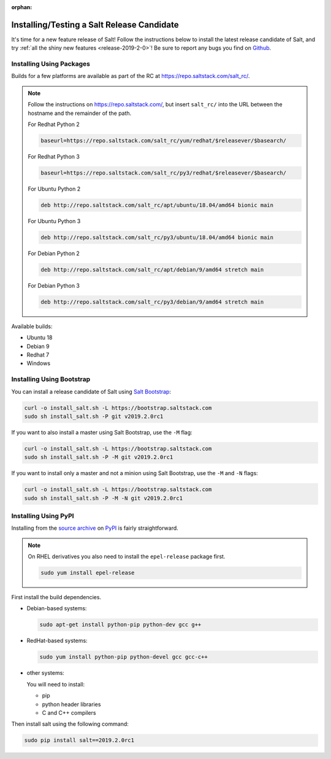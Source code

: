 :orphan:

.. _release-candidate:

===========================================
Installing/Testing a Salt Release Candidate
===========================================

It's time for a new feature release of Salt! Follow the instructions below to
install the latest release candidate of Salt, and try :ref:`all the shiny new
features <release-2019-2-0>`! Be sure to report any bugs you find on `Github
<https://github.com/saltstack/salt/issues/new/>`_.

Installing Using Packages
=========================

Builds for a few platforms are available as part of the RC at https://repo.saltstack.com/salt_rc/.

.. note::

    Follow the instructions on https://repo.saltstack.com/,
    but insert ``salt_rc/`` into the URL between the hostname
    and the remainder of the path.

    For Redhat Python 2

    .. code-block:: bash

        baseurl=https://repo.saltstack.com/salt_rc/yum/redhat/$releasever/$basearch/

    For Redhat Python 3

    .. code-block:: bash

        baseurl=https://repo.saltstack.com/salt_rc/py3/redhat/$releasever/$basearch/

    For Ubuntu Python 2

    .. code-block:: none

        deb http://repo.saltstack.com/salt_rc/apt/ubuntu/18.04/amd64 bionic main

    For Ubuntu Python 3

    .. code-block:: none

        deb http://repo.saltstack.com/salt_rc/py3/ubuntu/18.04/amd64 bionic main

    For Debian Python 2

    .. code-block:: none

        deb http://repo.saltstack.com/salt_rc/apt/debian/9/amd64 stretch main

    For Debian Python 3

    .. code-block:: none

        deb http://repo.saltstack.com/salt_rc/py3/debian/9/amd64 stretch main


Available builds:

- Ubuntu 18
- Debian 9
- Redhat 7
- Windows

.. FreeBSD

Installing Using Bootstrap
==========================

You can install a release candidate of Salt using `Salt Bootstrap
<https://github.com/saltstack/salt-bootstrap/>`_:

.. code-block:: bash

    curl -o install_salt.sh -L https://bootstrap.saltstack.com
    sudo sh install_salt.sh -P git v2019.2.0rc1

If you want to also install a master using Salt Bootstrap, use the ``-M`` flag:

.. code-block:: bash

    curl -o install_salt.sh -L https://bootstrap.saltstack.com
    sudo sh install_salt.sh -P -M git v2019.2.0rc1

If you want to install only a master and not a minion using Salt Bootstrap, use
the ``-M`` and ``-N`` flags:

.. code-block:: bash

    curl -o install_salt.sh -L https://bootstrap.saltstack.com
    sudo sh install_salt.sh -P -M -N git v2019.2.0rc1

Installing Using PyPI
=====================

Installing from the `source archive
<https://pypi.python.org/pypi?:action=display&name=salt&version=2019.2.0rc1>`_ on
`PyPI <https://pypi.python.org/pypi>`_ is fairly straightforward.

.. note::

    On RHEL derivatives you also need to install the ``epel-release`` package
    first.

    .. code-block:: bash

        sudo yum install epel-release

First install the build dependencies.

- Debian-based systems:

  .. code-block:: bash

      sudo apt-get install python-pip python-dev gcc g++

- RedHat-based systems:

  .. code-block:: bash

      sudo yum install python-pip python-devel gcc gcc-c++

- other systems:

  You will need to install:

  - pip
  - python header libraries
  - C and C++ compilers

Then install salt using the following command:

.. code-block:: bash

    sudo pip install salt==2019.2.0rc1
